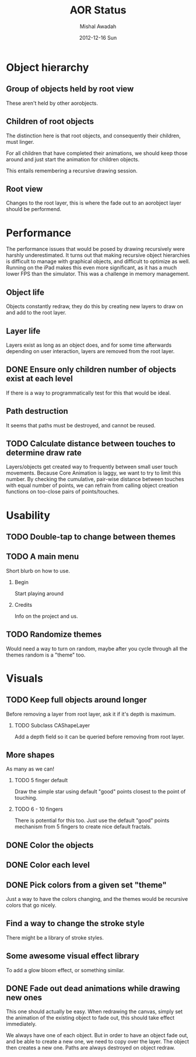 #+TITLE:     AOR Status
#+AUTHOR:    Mishal Awadah
#+DATE:      2012-12-16 Sun
#+OPTIONS:   H:2 num:t toc:t \n:nil @:t ::t |:t ^:t -:t f:t *:t <:t
#+OPTIONS:   TeX:t LaTeX:t skip:nil d:nil todo:t pri:nil tags:not-in-toc

* Object hierarchy
** Group of objects held by root view
   These aren't held by other aorobjects.

** Children of root objects
   The distinction here is that root objects, and consequently their
   children, must linger. 

   For all children that have completed their animations, we should
   keep those around and just start the animation for children
   objects.

   This entails remembering a recursive drawing session. 

** Root view
   Changes to the root layer, this is where the fade out to an
   aorobject layer should be performend. 


* Performance
The performance issues that would be posed by drawing recursively were
harshly underestimated. It turns out that making recursive
object hierarchies is difficult to manage with graphical objects,
and difficult to optimize as well. Running on the iPad makes this
even more significant, as it has a much lower FPS than the
simulator. This was a challenge in memory management.

** Object life
   Objects constantly redraw, they do this by creating new layers to
   draw on and add to the root layer.
** Layer life
   Layers exist as long as an object does, and for some time
   afterwards depending on user interaction, layers are removed from
   the root layer.
** DONE Ensure only children number of objects exist at each level
   If there is a way to programmatically test for this that would be ideal.

** Path destruction
   It seems that paths must be destroyed, and cannot be reused. 
** TODO Calculate distance between touches to determine draw rate
   Layers/objects get created way to frequently between small user
   touch movements. Because Core Animation is laggy, we want to try to
   limit this number. By checking the cumulative, pair-wise distance
   between touches with equal number of points, we can refrain from
   calling object creation functions on too-close pairs of
   points/touches. 

* Usability
** TODO Double-tap to change between themes
** TODO A main menu
   Short blurb on how to use. 
*** Begin
    Start playing around
*** Credits
    Info on the project and us.

** TODO Randomize themes
   Would need a way to turn on random, maybe after you cycle through
   all the themes random is a "theme" too. 


* Visuals
** TODO Keep full objects around longer
   Before removing a layer from root layer, ask it if it's depth is
   maximum. 
*** TODO Subclass CAShapeLayer 
    Add a depth field so it can be queried before removing from root layer.

** More shapes
   As many as we can!
*** TODO 5 finger default
    Draw the simple star using default "good" points closest to the
    point of touching.
*** TODO 6 - 10 fingers
    There is potential for this too. Just use the default "good"
    points mechanism from 5 fingers to create nice default fractals. 
** DONE Color the objects
** DONE Color each level
** DONE Pick colors from a given set "theme"
   Just a way to have the colors changing, and the themes would be
   recursive colors that go nicely.
** Find a way to change the stroke style
   There might be a library of stroke styles. 
** Some awesome visual effect library
   To add a glow bloom effect, or something similar. 
** DONE Fade out dead animations while drawing new ones 
   This one should actually be easy. When redrawing the canvas, simply
   set the animation of the existing object to fade out, this should
   take effect immediately. 

   We always have one of each object. But in order to have an object
   fade out, and be able to create a new one, we need to copy over the
   layer. The object then creates a new one. Paths are always
   destroyed on object redraw. 

   
